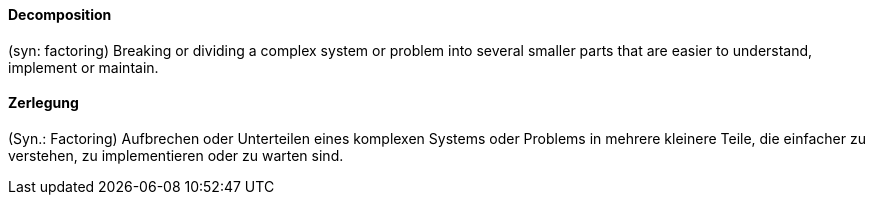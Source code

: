 [#term-decomposition]

// tag::EN[]
==== Decomposition

(syn: factoring) Breaking or dividing a complex system or problem into several smaller parts
that are easier to understand, implement or maintain.

// end::EN[]

// tag::DE[]
==== Zerlegung

(Syn.: Factoring) Aufbrechen oder Unterteilen eines komplexen Systems
oder Problems in mehrere kleinere Teile, die
einfacher zu verstehen, zu implementieren oder zu warten sind.


// end::DE[] 